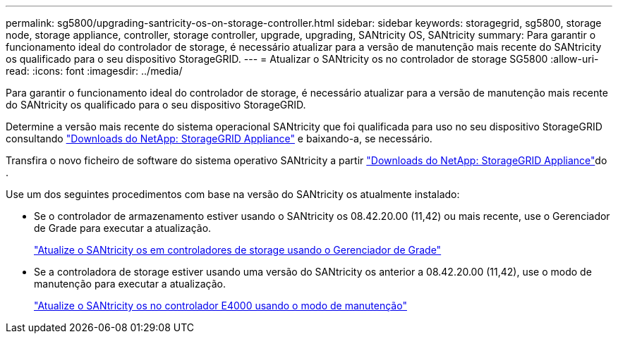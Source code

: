 ---
permalink: sg5800/upgrading-santricity-os-on-storage-controller.html 
sidebar: sidebar 
keywords: storagegrid, sg5800, storage node, storage appliance, controller, storage controller, upgrade, upgrading, SANtricity OS, SANtricity 
summary: Para garantir o funcionamento ideal do controlador de storage, é necessário atualizar para a versão de manutenção mais recente do SANtricity os qualificado para o seu dispositivo StorageGRID. 
---
= Atualizar o SANtricity os no controlador de storage SG5800
:allow-uri-read: 
:icons: font
:imagesdir: ../media/


[role="lead"]
Para garantir o funcionamento ideal do controlador de storage, é necessário atualizar para a versão de manutenção mais recente do SANtricity os qualificado para o seu dispositivo StorageGRID.

Determine a versão mais recente do sistema operacional SANtricity que foi qualificada para uso no seu dispositivo StorageGRID consultando https://mysupport.netapp.com/site/products/all/details/storagegrid-appliance/downloads-tab["Downloads do NetApp: StorageGRID Appliance"] e baixando-a, se necessário.

Transfira o novo ficheiro de software do sistema operativo SANtricity a partir https://mysupport.netapp.com/site/products/all/details/storagegrid-appliance/downloads-tab["Downloads do NetApp: StorageGRID Appliance"^]do .

Use um dos seguintes procedimentos com base na versão do SANtricity os atualmente instalado:

* Se o controlador de armazenamento estiver usando o SANtricity os 08.42.20.00 (11,42) ou mais recente, use o Gerenciador de Grade para executar a atualização.
+
link:upgrading-santricity-os-on-storage-controllers-using-grid-manager-sg5800.html["Atualize o SANtricity os em controladores de storage usando o Gerenciador de Grade"]

* Se a controladora de storage estiver usando uma versão do SANtricity os anterior a 08.42.20.00 (11,42), use o modo de manutenção para executar a atualização.
+
link:upgrading-santricity-os-on-e4000-controller-using-maintenance-mode.html["Atualize o SANtricity os no controlador E4000 usando o modo de manutenção"]


